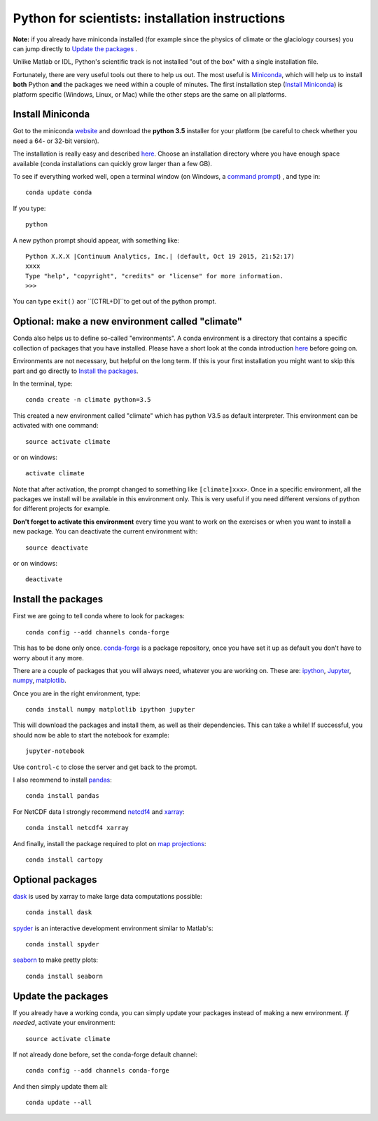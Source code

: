 Python for scientists: installation instructions
================================================

**Note:** if you already have miniconda installed (for example since the 
physics of climate or the glaciology courses) you can jump directly to 
`Update the packages`_ . 

Unlike Matlab or IDL, Python's scientific track is not installed
"out of the box" with a single installation file.

Fortunately, there are very useful tools out there to help us out.
The most useful is `Miniconda <http://conda.pydata.org/miniconda.html>`_,
which will help us to install **both** Python **and** the packages we need
within a couple of minutes. The first installation step (`Install Miniconda`_) 
is platform specific (Windows, Linux, or Mac) while the other steps are the 
same on all platforms.


Install Miniconda
-----------------

Got to the miniconda `website <http://conda.pydata.org/miniconda.html>`_ and
download the **python 3.5** installer for your platform (be careful to
check whether you need a 64- or 32-bit version).

The installation is really easy and described
`here <http://conda.pydata.org/docs/install/quick.html>`_. Choose an 
installation directory where you have enough space available
(conda installations can quickly grow larger than a few GB).

To see if everything worked well, open a terminal window (on Windows, a
`command prompt <http://windows.microsoft.com/en-us/windows-vista/open-a-command-prompt-window>`_)
, and type in::

    conda update conda
    
If you type::

   python

A new python prompt should appear, with something like::

   Python X.X.X |Continuum Analytics, Inc.| (default, Oct 19 2015, 21:52:17) 
   xxxx
   Type "help", "copyright", "credits" or "license" for more information.
   >>>

You can type ``exit()`` aor ``[CTRL+D]``to get out of the python prompt.


Optional: make a new environment called "climate"
-------------------------------------------------

Conda also helps us to define so-called "environments". A conda environment is
a directory that contains a specific collection of packages that you have
installed. Please have a short look at the conda introduction
`here <http://conda.pydata.org/docs/intro.html>`_ before going on.

Environments are not necessary, but helpful on the long term. If this is 
your first installation you might want to skip this part and go directly
to `Install the packages`_.

In the terminal, type::

    conda create -n climate python=3.5
    
This created a new environment called "climate" which has python V3.5 as
default interpreter. This environment can be activated with one command::

   source activate climate
   
or on windows::

   activate climate
   
Note that after activation, the prompt changed to something like
``[climate]xxx>``. Once in a specific environment, all the packages we
install will be available in this environment only. This is very useful
if you need different versions of python for different projects for example.

**Don't forget to activate this environment** every time you want to work on
the exercises or when you want to install a new package. You can deactivate
the current environment with::

   source deactivate
   
or on windows::

   deactivate


Install the packages
--------------------

First we are going to tell conda where to look for packages:: 

   conda config --add channels conda-forge
 
This has to be done only once. `conda-forge <http://conda-forge.github.io/>`_ 
is a package repository, once you have set it up as default you don't 
have to worry about it any more.

There are a couple of packages that you will always need, whatever you are
working on. These are: `ipython <http://ipython.org/>`_,
`Jupyter <https://jupyter.org/>`_, `numpy <http://www.numpy.org/>`_,
`matplotlib <http://matplotlib.org/>`_.

Once you are in the right environment, type::

    conda install numpy matplotlib ipython jupyter

This will download the packages and install them, as well as their
dependencies. This can take a while! If successful, you should now be able to
start the notebook for example::

    jupyter-notebook
    
Use ``control-c`` to close the server and get back to the prompt.

I also reommend to install
`pandas <http://pandas.pydata.org/>`_::

    conda install pandas

For NetCDF data I strongly recommend
`netcdf4 <http://unidata.github.io/netcdf4-python/>`_
and `xarray <http://xarray.pydata.org/>`_::

    conda install netcdf4 xarray

And finally, install the package required to plot on 
`map projections <http://scitools.org.uk/cartopy/docs/latest/index.html>`_::

    conda install cartopy

Optional packages
-----------------

`dask <http://dask.pydata.org/en/latest/>`_ is used by xarray to make large data computations possible::

    conda install dask


`spyder <https://pythonhosted.org/spyder/>`_ is an interactive development environment similar to Matlab's::

    conda install spyder


`seaborn <https://stanford.edu/~mwaskom/software/seaborn/index.html>`_ to make pretty plots::

    conda install seaborn


Update the packages
-------------------

If you already have a working conda, you can simply update your packages
instead of making a new environment. *If needed*, activate your environment::

   source activate climate
 
If not already done before, set the conda-forge default channel::

   conda config --add channels conda-forge
 
And then simply update them all::

   conda update --all
